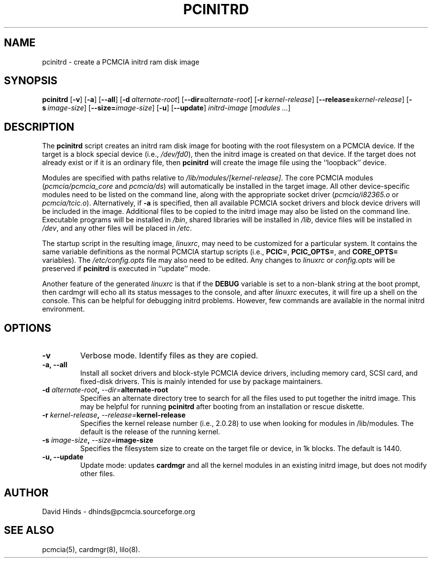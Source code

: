 .\" Copyright (C) 1998 David A. Hinds -- dhinds@pcmcia.sourceforge.org
.\" pcinitrd.8 1.10 1999/10/25 19:50:46
.\"
.TH PCINITRD 8 "$Date" "pcmcia-cs"
.SH NAME
pcinitrd \- create a PCMCIA initrd ram disk image
.SH SYNOPSIS
.B pcinitrd
.RB [ -v ]
.RB [ -a ]
.RB [ --all ]
.RB [ "\-d\ "\c
.I alternate-root\c
]
.RB [ \-\-dir=\c
.I alternate-root\c
]
.RB [ "\-r\ "\c
.I kernel-release\c
]
.RB [ \-\-release=\c
.I kernel-release\c
]
.RB [ "\-s\ "\c
.I image-size\c
]
.RB [ \-\-size=\c
.I image-size\c
]
.RB [ -u ]
.RB [ --update ]
.I initrd-image
.RI [ "modules\ ..." ]
.SH DESCRIPTION
The
.B pcinitrd
script creates an initrd ram disk image for booting with the root
filesystem on a PCMCIA device.  If the target is a block special
device (i.e.,
.IR /dev/fd0 ),
then the initrd image is created on that device.  If the target does
not already exist or if it is an ordinary file, then
.B pcinitrd
will create the image file using the ``loopback'' device.
.PP
Modules are specified with paths relative to
.IR /lib/modules/[kernel-release] .
The core PCMCIA modules
.RI ( pcmcia/pcmcia_core
and
.IR  pcmcia/ds )
will automatically be installed in the target image.  All other
device-specific modules need to be listed on the command line,
along with the appropriate socket driver
.RI ( pcmcia/i82365.o
or
.IR pcmcia/tcic.o ).
Alternatively, if
.B -a
is specified, then all available PCMCIA socket drivers and block
device drivers will be included in the image.  Additional files to be
copied to the initrd image may also be listed on the command line.
Executable programs will be installed in
.IR /bin ,
shared libraries will be installed in
.IR /lib ,
device files will be installed in
.IR /dev ,
and any other files will be placed in
.IR /etc .
.PP
The startup script in the resulting image,
.IR linuxrc ,
may need to be customized for a particular system.  It contains the
same variable definitions as the normal PCMCIA startup scripts (i.e.,
.BR PCIC= ,
.BR PCIC_OPTS= ,
and
.B CORE_OPTS=
variables).  The
.I /etc/config.opts
file may also need to be edited.  Any changes to
.I linuxrc
or
.I config.opts
will be preserved if
.B pcinitrd
is executed in ``update'' mode.
.PP
Another feature of the generated
.I linuxrc
is that if the
.B DEBUG
variable is set to a non-blank string at the boot prompt, then cardmgr
will echo all its status messages to the console, and after
.I linuxrc
executes, it will fire up a shell on the console.  This can be helpful
for debugging initrd problems.  However, few commands are available in
the normal initrd environment.
.SH OPTIONS
.TP
.B \-v
Verbose mode.  Identify files as they are copied.
.TP
.B \-a, \-\-all
Install all socket drivers and block-style PCMCIA device drivers,
including memory card, SCSI card, and fixed-disk drivers.  This is
mainly intended for use by package maintainers.
.TP
.BI "\-d " alternate-root ", " "\-\-dir=" alternate-root
Specifies an alternate directory tree to search for all the files used
to put together the initrd image.  This may be helpful for running 
.B pcinitrd
after booting from an installation or rescue diskette.
.TP
.BI "\-r " kernel-release ", " "\-\-release=" kernel-release
Specifies the kernel release number (i.e., 2.0.28) to use when looking
for modules in /lib/modules.  The default is the release of the
running kernel.
.TP
.BI "\-s " image-size ", " "\-\-size=" image-size
Specifies the filesystem size to create on the target file or device,
in 1k blocks.  The default is 1440.
.TP
.B \-u, \-\-update
Update mode: updates
.B cardmgr
and all the kernel modules in an existing initrd image, but does not
modify other files.
.SH AUTHOR
David Hinds \- dhinds@pcmcia.sourceforge.org
.SH "SEE ALSO"
pcmcia(5), cardmgr(8), lilo(8).
